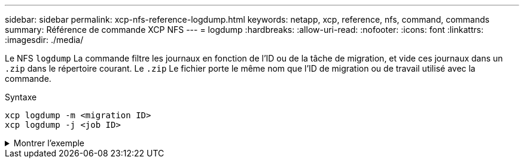 ---
sidebar: sidebar 
permalink: xcp-nfs-reference-logdump.html 
keywords: netapp, xcp, reference, nfs, command, commands 
summary: Référence de commande XCP NFS 
---
= logdump
:hardbreaks:
:allow-uri-read: 
:nofooter: 
:icons: font
:linkattrs: 
:imagesdir: ./media/


[role="lead"]
Le NFS `logdump` La commande filtre les journaux en fonction de l'ID ou de la tâche de migration, et vide ces journaux dans un `.zip` dans le répertoire courant. Le `.zip` Le fichier porte le même nom que l'ID de migration ou de travail utilisé avec la commande.

.Syntaxe
[source, cli]
----
xcp logdump -m <migration ID>
xcp logdump -j <job ID>
----
.Montrer l'exemple
[%collapsible]
====
[listing]
----
[root@client1 xcp_nfs]# xcp logdump -j Job_2022-06-14_21.49.28.060943_scan

xcp: Job ID: Job_2022-06-14_21.52.48.744198_logdump
Xcp command : xcp logdump -j Job_2022-06-14_21.49.28.060943_scan
Stats :
Speed : 0 in (0/s), 0 out (0/s)
Total Time : 0s.
Job ID : Job_2022-06-14_21.52.48.744198_logdump
Log Path : /opt/NetApp/xFiles/xcp/xcplogs/Job_2022-06-14_21.52.48.744198_logdump.log
STATUS : PASSED
[root@client xcp_nfs]# ls Job_2022-06-14_21.49.28.060943_scan
Job_2022-06-14_21.49.28.060943_scan.log supplementary
[root@client1 xcp_nfs]# ls Job_2022-06-14_21.49.28.060943_scan/supplementary/
Job_idx_2022-06-14_21.46.05.167338_copy.log Job_idx_2022-06-14_21.47.41.868410_sync.log
xcp_history.json

Job_idx_2022-06-14_21.46.35.134294_sync.log Job_idx_2022-06
14_21.48.00.085869_sync.log
[root@client1 xcp_nfs]#
[root@client1 xcp_nfs]# ./xcp logdump -m idx

xcp: Job ID: Job_2022-06-14_21.56.04.218977_logdump
Xcp command : xcp logdump -m idx
Stats :
Speed : 0 in (0/s), 0 out (0/s)
Total Time : 0s.
Job ID : Job_2022-06-14_21.56.04.218977_logdump
Log Path : /opt/NetApp/xFiles/xcp/xcplogs/Job_2022-06-14_21.56.04.218977_logdump.log
STATUS : PASSED
[root@client1 xcp_nfs]# ls idx
Job_idx_2022-06-14_21.46.05.167338_copy.log Job_idx_2022-06-14_21.47.41.868410_sync.log
xcp_history.json
Job_idx_2022-06-14_21.46.35.134294_sync.log Job_idx_2022-06-14_21.48.00.085869_sync.log
----
====